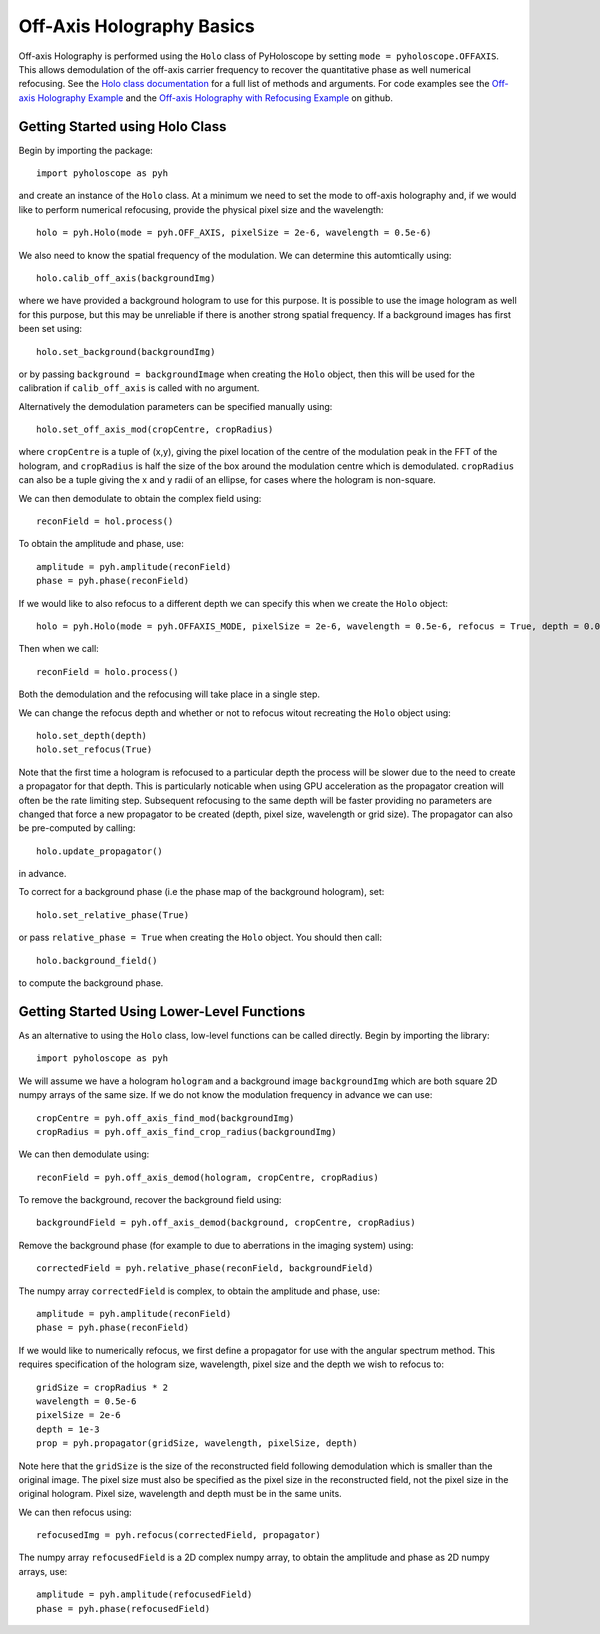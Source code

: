 ----------------------------------
Off-Axis Holography Basics
----------------------------------
Off-axis Holography is performed using the ``Holo`` class of PyHoloscope by setting ``mode = pyholoscope.OFFAXIS``. This allows
demodulation of the off-axis carrier frequency to recover the quantitative phase as well numerical refocusing. See the 
`Holo class documentation <holo.html>`_  for a full list of methods and arguments. For code examples see the `Off-axis Holography Example <https://github.com/MikeHughesKent/PyHoloscope/blob/main/examples/off_axis_example.py>`_ and the
`Off-axis Holography with Refocusing Example <https://github.com/MikeHughesKent/PyHoloscope/blob/main/examples/off_axis_refocus_example.py>`_ on github.

^^^^^^^^^^^^^^^^^^^^^^^^^^^^^^^^^^^^^^
Getting Started using Holo Class
^^^^^^^^^^^^^^^^^^^^^^^^^^^^^^^^^^^^^^

Begin by importing the package::

    import pyholoscope as pyh
    
and create an instance of the ``Holo`` class. At a minimum we need to set the mode to off-axis
holography and, if we would like to perform numerical refocusing, provide the physical pixel size and the wavelength::

    holo = pyh.Holo(mode = pyh.OFF_AXIS, pixelSize = 2e-6, wavelength = 0.5e-6)
    
We also need to know the spatial frequency of the modulation. We can determine this automtically using::

    holo.calib_off_axis(backgroundImg)         
    
where we have provided a background hologram to use for this purpose. It is possible 
to use the image hologram as well for this purpose, but this may be unreliable if there
is another strong spatial frequency.  If a background images has first been set using::

    holo.set_background(backgroundImg)
    
or by passing ``background = backgroundImage`` when creating the ``Holo`` object, then
this will be used for the calibration if ``calib_off_axis`` is called with no argument.

Alternatively the demodulation parameters can be specified manually using::

    holo.set_off_axis_mod(cropCentre, cropRadius)
   
where ``cropCentre`` is a tuple of (x,y), giving the pixel location of the centre of the modulation peak in the FFT of the hologram, 
and ``cropRadius`` is half the size of the box around the modulation centre which is demodulated.  ``cropRadius`` can also
be a tuple giving the x and y radii of an ellipse, for cases where the hologram is non-square.  

We can then demodulate to obtain the complex field using::

    reconField = hol.process()
    
To obtain the amplitude and phase, use::

    amplitude = pyh.amplitude(reconField)
    phase = pyh.phase(reconField) 

If we would like to also refocus to a different depth we can specify this when we create the ``Holo`` object::

    holo = pyh.Holo(mode = pyh.OFFAXIS_MODE, pixelSize = 2e-6, wavelength = 0.5e-6, refocus = True, depth = 0.001)
        
Then when we call::

    reconField = holo.process()
    
Both the demodulation and the refocusing will take place in a single step.
    
We can change the refocus depth and whether or not to refocus witout recreating the ``Holo`` object using::

    holo.set_depth(depth)
    holo.set_refocus(True)    

Note that the first time a hologram is refocused to a particular depth the process will be slower 
due to the need to create a propagator for that depth. This is particularly noticable when using
GPU acceleration as the propagator creation will often be the rate limiting step. Subsequent 
refocusing to the same depth will be faster providing no parameters are changed that force 
a new propagator to be created (depth, pixel size, wavelength or grid size). The propagator can
also be pre-computed by calling::

    holo.update_propagator()
 
in advance.

To correct for a background phase (i.e the phase map of the background hologram), set::

    holo.set_relative_phase(True)
    
or pass ``relative_phase = True`` when creating the ``Holo`` object. You should then call::

    holo.background_field()
    
to compute the background phase.   
  
    
^^^^^^^^^^^^^^^^^^^^^^^^^^^^^^^^^^^^^^^^^^^^
Getting Started Using Lower-Level Functions
^^^^^^^^^^^^^^^^^^^^^^^^^^^^^^^^^^^^^^^^^^^^

As an alternative to using the ``Holo`` class, low-level functions can be called directly. Begin by importing the library::
    
    import pyholoscope as pyh
    
We will assume we have a hologram ``hologram`` and a background image ``backgroundImg`` which are both square 2D numpy arrays of the same size. 
If we do not know the modulation frequency in advance we can use::

    cropCentre = pyh.off_axis_find_mod(backgroundImg)
    cropRadius = pyh.off_axis_find_crop_radius(backgroundImg)  
    
We can then demodulate using::

    reconField = pyh.off_axis_demod(hologram, cropCentre, cropRadius)
    
To remove the background, recover the background field using::

    backgroundField = pyh.off_axis_demod(background, cropCentre, cropRadius)  
    
Remove the background phase (for example to due to aberrations in the imaging system) using::

    correctedField = pyh.relative_phase(reconField, backgroundField)
    
The numpy array ``correctedField`` is complex, to obtain the amplitude and phase, use::

    amplitude = pyh.amplitude(reconField)
    phase = pyh.phase(reconField) 
  
If we would like to numerically refocus, we first define a propagator for use with the angular spectrum method. 
This requires specification of the hologram size, wavelength, pixel size and the depth we wish to refocus to::

    gridSize = cropRadius * 2
    wavelength = 0.5e-6
    pixelSize = 2e-6
    depth = 1e-3
    prop = pyh.propagator(gridSize, wavelength, pixelSize, depth)
    
Note here that the ``gridSize`` is the size of the reconstructed field following demodulation which is smaller than the original image. 
The pixel size must also be specified as the pixel size in the reconstructed field, not the pixel size in the original hologram. 
Pixel size, wavelength and depth must be in the same units.
 
We can then refocus using::

    refocusedImg = pyh.refocus(correctedField, propagator)

The numpy array ``refocusedField`` is a 2D complex numpy array, to obtain the amplitude and phase as 2D numpy arrays, use::

      amplitude = pyh.amplitude(refocusedField)
      phase = pyh.phase(refocusedField)


